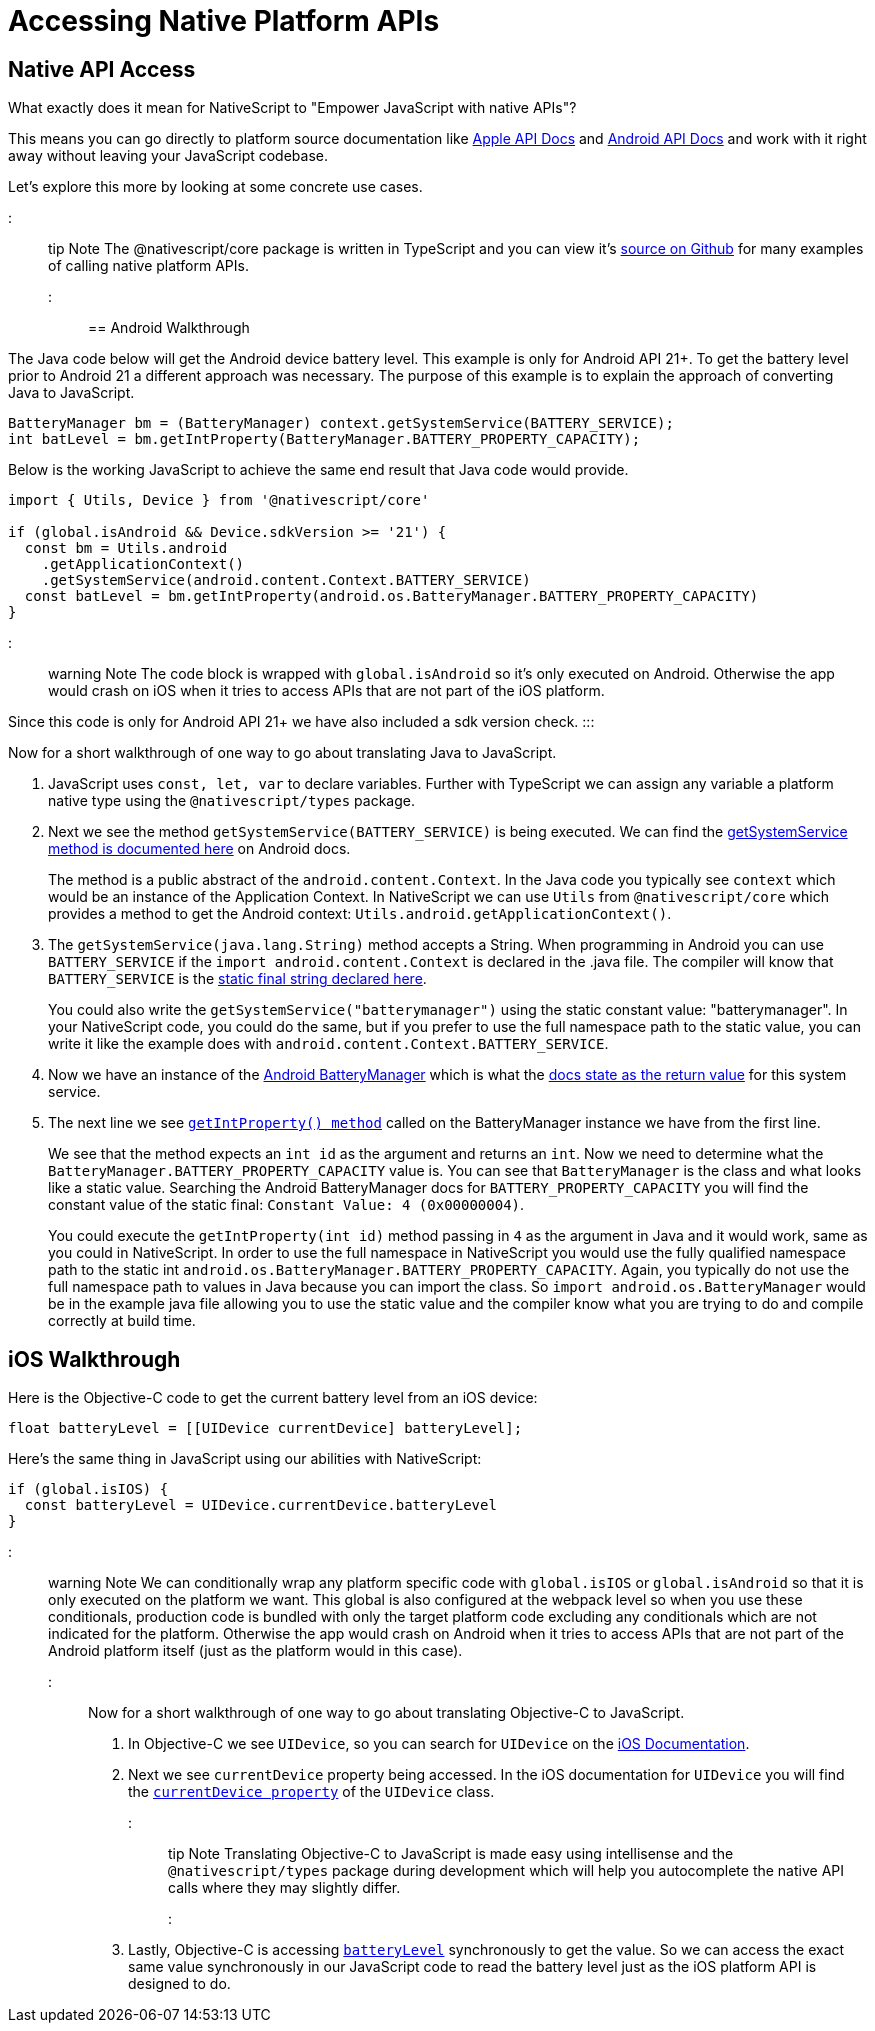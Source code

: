 = Accessing Native Platform APIs

== Native API Access

What exactly does it mean for NativeScript to "Empower JavaScript
with native APIs"?

This means you can go directly to platform source documentation like https://developer.apple.com/documentation/[Apple API Docs] and https://developer.android.com/reference[Android API Docs] and work with it right away without leaving your JavaScript codebase.

Let's explore this more by looking at some concrete use cases.

::: tip Note
The @nativescript/core package is written in TypeScript and you can view it's https://github.com/NativeScript/NativeScript/tree/master/packages/core[source on Github] for many examples of calling native platform APIs.
:::

== Android Walkthrough

The Java code below will get the Android device battery level. This example is only for Android API 21+. To get the battery level prior to Android 21 a different approach was necessary. The purpose of this example is to explain the approach of converting Java to JavaScript.

[,java]
----
BatteryManager bm = (BatteryManager) context.getSystemService(BATTERY_SERVICE);
int batLevel = bm.getIntProperty(BatteryManager.BATTERY_PROPERTY_CAPACITY);
----

Below is the working JavaScript to achieve the same end result that Java code would provide.

[,ts]
----
import { Utils, Device } from '@nativescript/core'

if (global.isAndroid && Device.sdkVersion >= '21') {
  const bm = Utils.android
    .getApplicationContext()
    .getSystemService(android.content.Context.BATTERY_SERVICE)
  const batLevel = bm.getIntProperty(android.os.BatteryManager.BATTERY_PROPERTY_CAPACITY)
}
----

::: warning Note
The code block is wrapped with `global.isAndroid` so it's only executed on Android. Otherwise the app would crash on iOS when it tries to access APIs that are not part of the iOS platform.

Since this code is only for Android API 21+ we have also included a sdk version check.
:::

Now for a short walkthrough of one way to go about translating Java to JavaScript.

. JavaScript uses `const, let, var` to declare variables. Further with TypeScript we can assign any variable a platform native type using the `@nativescript/types` package.
. Next we see the method `getSystemService(BATTERY_SERVICE)` is being executed. We can find the https://developer.android.com/reference/android/content/Context#getSystemService[getSystemService method is documented here] on Android docs.
+
The method is a public abstract of the `android.content.Context`. In the Java code you typically see `context` which would be an instance of the Application Context. In NativeScript we can use `Utils` from `@nativescript/core` which provides a method to get the Android context: `Utils.android.getApplicationContext()`.

. The `getSystemService(java.lang.String)` method accepts a String. When programming in Android you can use `BATTERY_SERVICE` if the `import android.content.Context` is declared in the .java file. The compiler will know that `BATTERY_SERVICE` is the https://developer.android.com/reference/android/content/Context#BATTERY_SERVICE[static final string declared here].
+
You could also write the `getSystemService("batterymanager")` using the static constant value: "batterymanager". In your NativeScript code, you could do the same, but if you prefer to use the full namespace path to the static value, you can write it like the example does with `android.content.Context.BATTERY_SERVICE`.

. Now we have an instance of the https://developer.android.com/reference/android/os/BatteryManager[Android BatteryManager] which is what the https://developer.android.com/reference/android/content/Context#BATTERY_SERVICE[docs state as the return value] for this system service.
. The next line we see https://developer.android.com/reference/android/os/BatteryManager#getIntProperty[`getIntProperty() method`] called on the BatteryManager instance we have from the first line.
+
We see that the method expects an `int id` as the argument and returns an `int`. Now we need to determine what the `BatteryManager.BATTERY_PROPERTY_CAPACITY` value is. You can see that `BatteryManager` is the class and what looks like a static value. Searching the Android BatteryManager docs for `BATTERY_PROPERTY_CAPACITY` you will find the constant value of the static final: `Constant Value: 4 (0x00000004)`.
+
You could execute the `getIntProperty(int id)` method passing in `4` as the argument in Java and it would work, same as you could in NativeScript. In order to use the full namespace in NativeScript you would use the fully qualified namespace path to the static int `android.os.BatteryManager.BATTERY_PROPERTY_CAPACITY`. Again, you typically do not use the full namespace path to values in Java because you can import the class. So `import android.os.BatteryManager` would be in the example java file allowing you to use the static value and the compiler know what you are trying to do and compile correctly at build time.

== iOS Walkthrough

Here is the Objective-C code to get the current battery level from an iOS device:

[,objc]
----
float batteryLevel = [[UIDevice currentDevice] batteryLevel];
----

Here's the same thing in JavaScript using our abilities with NativeScript:

[,ts]
----
if (global.isIOS) {
  const batteryLevel = UIDevice.currentDevice.batteryLevel
}
----

::: warning Note
We can conditionally wrap any platform specific code with `global.isIOS` or `global.isAndroid` so that it is only executed on the platform we want. This global is also configured at the webpack level so when you use these conditionals, production code is bundled with only the target platform code excluding any conditionals which are not indicated for the platform. Otherwise the app would crash on Android when it tries to access APIs that are not part of the Android platform itself (just as the platform would in this case).
:::

Now for a short walkthrough of one way to go about translating Objective-C to JavaScript.

. In Objective-C we see `UIDevice`, so you can search for `UIDevice` on the https://developer.apple.com/documentation/uikit/uidevice[iOS Documentation].
. Next we see `currentDevice` property being accessed. In the iOS documentation for `UIDevice` you will find the https://developer.apple.com/documentation/uikit/uidevice/1620014-currentdevice?language=objc[`currentDevice property`] of the `UIDevice` class.

::: tip Note
Translating Objective-C to JavaScript is made easy using intellisense and the `@nativescript/types` package during development which will help you autocomplete the native API calls where they may slightly differ.
:::

. Lastly, Objective-C is accessing https://developer.apple.com/documentation/uikit/uidevice/1620042-batterylevel?language=objc[`batteryLevel`] synchronously to get the value. So we can access the exact same value synchronously in our JavaScript code to read the battery level just as the iOS platform API is designed to do.

////
## Android Examples

## iOS Examples
////
